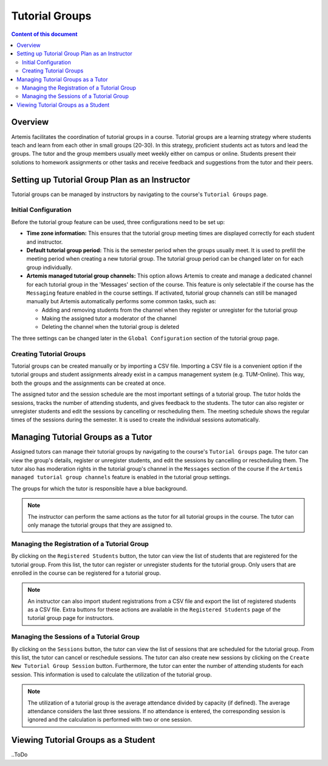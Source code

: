 .. tutorialgroups:

Tutorial Groups
===============

.. contents:: Content of this document
    :local:
    :depth: 2

Overview
--------
Artemis facilitates the coordination of tutorial groups in a course. Tutorial groups are a learning strategy where students teach and learn from each other in small groups (20-30). In this strategy, proficient students act as tutors and lead the groups. The tutor and the group members usually meet weekly either on campus or online. Students present their solutions to homework assignments or other tasks and receive feedback and suggestions from the tutor and their peers.

Setting up Tutorial Group Plan as an Instructor
-----------------------------------------------

Tutorial groups can be managed by instructors by navigating to the course's  ``Tutorial Groups`` page.

Initial Configuration
^^^^^^^^^^^^^^^^^^^^^

|instructors-button|

Before the tutorial group feature can be used, three configurations need to be set up:

* **Time zone information:** This ensures that the tutorial group meeting times are displayed correctly for each student and instructor.

* **Default tutorial group period:** This is the semester period when the groups usually meet. It is used to prefill the meeting period when creating a new tutorial group. The tutorial group period can be changed later on for each group individually.

* **Artemis managed tutorial group channels:** This option allows Artemis to create and manage a dedicated channel for each tutorial group in the 'Messages' section of the course. This feature is only selectable if the course has the ``Messaging`` feature enabled in the course settings. If activated, tutorial group channels can still be managed manually but Artemis automatically performs some common tasks, such as:

  * Adding and removing students from the channel when they register or unregister for the tutorial group

  * Making the assigned tutor a moderator of the channel

  * Deleting the channel when the tutorial group is deleted

The three settings can be changed later in the ``Global Configuration`` section of the tutorial group page.

|instructors-checklist|


Creating Tutorial Groups
^^^^^^^^^^^^^^^^^^^^^^^^

Tutorial groups can be created manually or by importing a CSV file. Importing a CSV file is a convenient option if the tutorial groups and student assignments already exist in a campus management system (e.g. TUM-Online). This way, both the groups and the assignments can be created at once.


|instructors-create-groups|


The assigned tutor and the session schedule are the most important settings of a tutorial group. The tutor holds the sessions, tracks the number of attending students, and gives feedback to the students. The tutor can also register or unregister students and edit the sessions by cancelling or rescheduling them. The meeting schedule shows the regular times of the sessions during the semester. It is used to create the individual sessions automatically.


|instructors-tutorial-group-form|
|instructors-csv-import|


Managing Tutorial Groups as a Tutor
-----------------------------------

Assigned tutors can manage their tutorial groups by navigating to the course's ``Tutorial Groups`` page. The tutor can view the group's details, register or unregister students, and edit the sessions by cancelling or rescheduling them. The tutor also has moderation rights in the tutorial group's channel in the ``Messages`` section of the course if the ``Artemis managed tutorial group channels`` feature is enabled in the tutorial group settings.

The groups for which the tutor is responsible have a blue background. 

.. note::
    The instructor can perform the same actions as the tutor for all tutorial groups in the course. The tutor can only manage the tutorial groups that they are assigned to.

|tutor-overview|

Managing the Registration of a Tutorial Group
^^^^^^^^^^^^^^^^^^^^^^^^^^^^^^^^^^^^^^^^^^^^^

By clicking on the ``Registered Students`` button, the tutor can view the list of students that are registered for the tutorial group. From this list, the tutor can register or unregister students for the tutorial group. Only users that are enrolled in the course can be registered for a tutorial group.

.. note::
    An instructor can also import student registrations from a CSV file and export the list of registered students as a CSV file. Extra buttons for these actions are available in the ``Registered Students`` page of the tutorial group page for instructors.

|tutor-registrations|

Managing the Sessions of a Tutorial Group
^^^^^^^^^^^^^^^^^^^^^^^^^^^^^^^^^^^^^^^^^

By clicking on the ``Sessions`` button, the tutor can view the list of sessions that are scheduled for the tutorial group. From this list, the tutor can cancel or reschedule sessions. The tutor can also create new sessions by clicking on the ``Create New Tutorial Group Session`` button. Furthermore, the tutor can enter the number of attending students for each session. This information is used to calculate the utilization of the tutorial group.

.. note::
    The utilization of a tutorial group is the average attendance divided by capacity (if defined). The average attendance considers the last three sessions. If no attendance is entered, the corresponding session is ignored and the calculation is performed with two or one session.

|tutor-sessions|


Viewing Tutorial Groups as a Student
------------------------------------
..ToDo

.. |instructors-button| image:: tutorialgroups/instructors-tutorial-group-button.png
    :width: 1000
.. |instructors-checklist| image:: tutorialgroups/instructors-checklist.png
    :width: 1000
.. |instructors-create-groups| image:: tutorialgroups/instructors-create-groups.png
    :width: 1000
.. |instructors-tutorial-group-form| image:: tutorialgroups/instructors-tutorial-group-form.png
    :width: 500
.. |instructors-csv-import| image:: tutorialgroups/instructors-csv-import.png
    :width: 500

.. |tutor-overview| image:: tutorialgroups/tutor-overview.png
    :width: 1000    
.. |tutor-registrations| image:: tutorialgroups/tutor-registrations.png
    :width: 1000    
.. |tutor-sessions| image:: tutorialgroups/tutor-sessions.png
    :width: 1000        